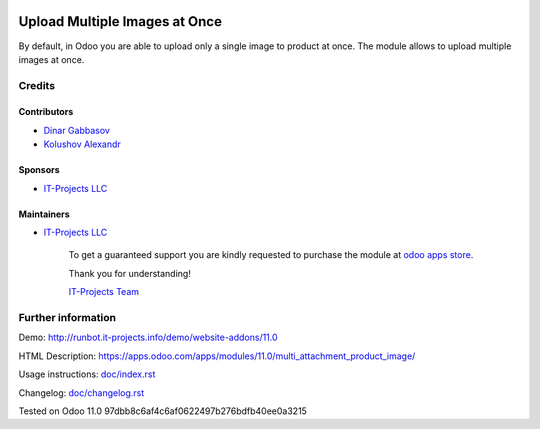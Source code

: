 .. image:: https://img.shields.io/badge/license-LGPL--3-blue.png
   :target: https://www.gnu.org/licenses/lgpl
   :alt: License: LGPL-3

================================
 Upload Multiple Images at Once
================================

By default, in Odoo you are able to upload only a single image to product at once. The module allows to upload multiple images at once.

Credits
=======

Contributors
------------
* `Dinar Gabbasov <https://it-projects.info/team/>`__
* `Kolushov Alexandr <https://it-projects.info/team/KolushovAlexandr>`__

Sponsors
--------
* `IT-Projects LLC <https://it-projects.info>`__

Maintainers
-----------
* `IT-Projects LLC <https://it-projects.info>`__

      To get a guaranteed support you are kindly requested to purchase the module at `odoo apps store <https://apps.odoo.com/apps/modules/11.0/multi_attachment_product_image/>`__.

      Thank you for understanding!

      `IT-Projects Team <https://www.it-projects.info/team>`__

Further information
===================

Demo: http://runbot.it-projects.info/demo/website-addons/11.0

HTML Description: https://apps.odoo.com/apps/modules/11.0/multi_attachment_product_image/

Usage instructions: `<doc/index.rst>`_

Changelog: `<doc/changelog.rst>`_

Tested on Odoo 11.0 97dbb8c6af4c6af0622497b276bdfb40ee0a3215
